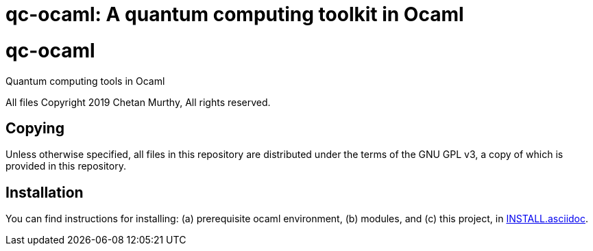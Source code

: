 [[qc-ocaml]]
qc-ocaml: A quantum computing toolkit in Ocaml
==============================================
:toc:
:toc-placement: preamble

# qc-ocaml
Quantum computing tools in Ocaml

All files Copyright 2019 Chetan Murthy, All rights reserved.

[[Copying]]
== Copying

Unless otherwise specified, all files in this repository are
distributed under the terms of the GNU GPL v3, a copy of which is
provided in this repository.

[[installation]]
== Installation

You can find instructions for installing: (a) prerequisite ocaml
environment, (b) modules, and (c) this project, in
link:docs/INSTALL.asciidoc[INSTALL.asciidoc].